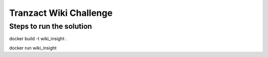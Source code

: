 Tranzact Wiki Challenge
========================

Steps to run the solution
---------------

docker build -t wiki_insight .

docker run wiki_insight

